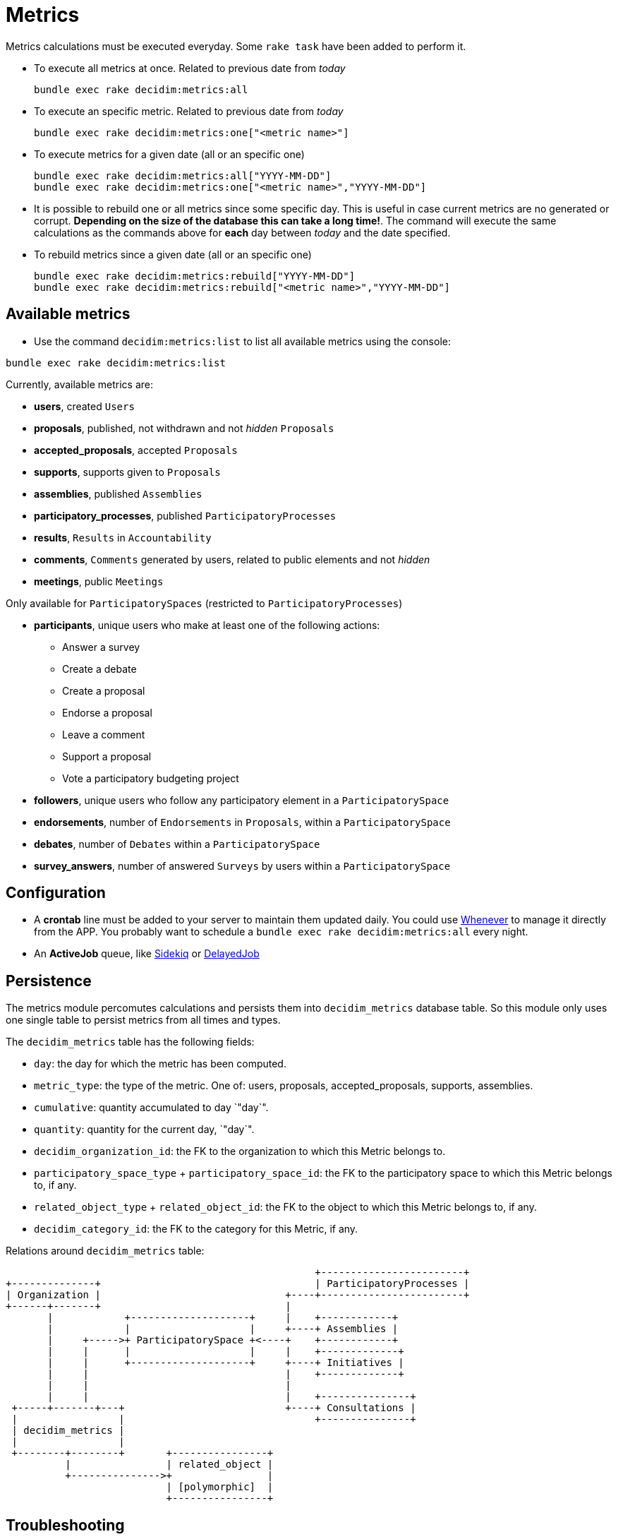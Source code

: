 = Metrics

Metrics calculations must be executed everyday. Some `rake task` have been added to perform it.

* To execute all metrics at once. Related to previous date from _today_
+
[source,ruby]
----
bundle exec rake decidim:metrics:all
----

* To execute an specific metric. Related to previous date from _today_
+
[source,ruby]
----
bundle exec rake decidim:metrics:one["<metric name>"]
----

* To execute metrics for a given date (all or an specific one)
+
[source,ruby]
----
bundle exec rake decidim:metrics:all["YYYY-MM-DD"]
bundle exec rake decidim:metrics:one["<metric name>","YYYY-MM-DD"]
----

* It is possible to rebuild one or all metrics since some specific day. This is useful in case current metrics are no generated or corrupt. *Depending on the size of the database this can take a long time!*. The command will execute the same calculations as the commands above for *each* day between _today_ and the date specified.
* To rebuild metrics since a given date (all or an specific one)
+
[source,ruby]
----
bundle exec rake decidim:metrics:rebuild["YYYY-MM-DD"]
bundle exec rake decidim:metrics:rebuild["<metric name>","YYYY-MM-DD"]
----

== Available metrics

* Use the command `decidim:metrics:list` to list all available metrics using the console:

[source,ruby]
----
bundle exec rake decidim:metrics:list
----

Currently, available metrics are:

* *users*, created `Users`
* *proposals*, published, not withdrawn and not _hidden_ `Proposals`
* *accepted_proposals*, accepted `Proposals`
* *supports*, supports given to `Proposals`
* *assemblies*, published `Assemblies`
* *participatory_processes*, published `ParticipatoryProcesses`
* *results*, `Results` in `Accountability`
* *comments*, `Comments` generated by users, related to public elements and not _hidden_
* *meetings*, public `Meetings`

Only available for `ParticipatorySpaces` (restricted to `ParticipatoryProcesses`)

* *participants*, unique users who make at least one of the following actions:
 ** Answer a survey
 ** Create a debate
 ** Create a proposal
 ** Endorse a proposal
 ** Leave a comment
 ** Support a proposal
 ** Vote a participatory budgeting project
* *followers*, unique users who follow any participatory element in a `ParticipatorySpace`
* *endorsements*, number of `Endorsements` in `Proposals`, within a `ParticipatorySpace`
* *debates*, number of `Debates` within a `ParticipatorySpace`
* *survey_answers*, number of answered `Surveys` by users within a `ParticipatorySpace`

== Configuration

* A *crontab* line must be added to your server to maintain them updated daily. You could use https://github.com/javan/whenever[Whenever] to manage it directly from the APP. You probably want to schedule a `bundle exec rake decidim:metrics:all` every night.
* An *ActiveJob* queue, like https://github.com/mperham/sidekiq[Sidekiq] or https://github.com/collectiveidea/delayed_job/[DelayedJob]

== Persistence

The metrics module percomutes calculations and persists them into
`decidim_metrics` database table. So this module only uses one single table to
persist metrics from all times and types.

The `decidim_metrics` table has the following fields:

* `day`: the day for which the metric has been computed.
* `metric_type`: the type of the metric. One of: users, proposals, accepted_proposals, supports, assemblies.
* `cumulative`: quantity accumulated to day `"day`".
* `quantity`:  quantity for the current day, `"day`".
* `decidim_organization_id`: the FK to the organization to which this Metric belongs to.
* `participatory_space_type` + `participatory_space_id`: the FK to the participatory space to which this Metric belongs to, if any.
* `related_object_type` + `related_object_id`: the FK to the object to which this Metric belongs to, if any.
* `decidim_category_id`: the FK to the category for this Metric, if any.

Relations around `decidim_metrics` table:

[source,ascii]
----
                                                    +------------------------+
+--------------+                                    | ParticipatoryProcesses |
| Organization |                               +----+------------------------+
+------+-------+                               |
       |            +--------------------+     |    +------------+
       |            |                    |     +----+ Assemblies |
       |     +----->+ ParticipatorySpace +<----+    +------------+
       |     |      |                    |     |    +-------------+
       |     |      +--------------------+     +----+ Initiatives |
       |     |                                 |    +-------------+
       |     |                                 |
       |     |                                 |    +---------------+
 +-----+-------+---+                           +----+ Consultations |
 |                 |                                +---------------+
 | decidim_metrics |
 |                 |
 +--------+--------+       +----------------+
          |                | related_object |
          +--------------->+                |
                           | [polymorphic]  |
                           +----------------+
----

== Troubleshooting

If you find problems in your metrics numbers you can follow the guide xref:develop:troubleshooting_metrics.adoc[Troubleshooting metrics].
